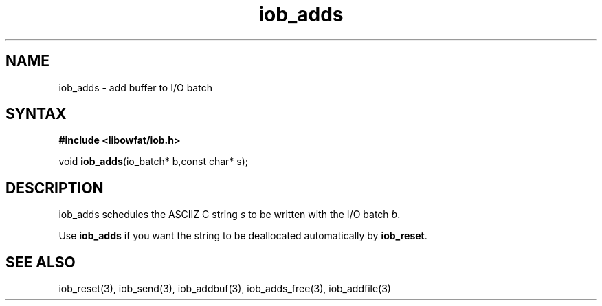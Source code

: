 .TH iob_adds 3
.SH NAME
iob_adds \- add buffer to I/O batch
.SH SYNTAX
.B #include <libowfat/iob.h>

void \fBiob_adds\fP(io_batch* b,const char* s);
.SH DESCRIPTION
iob_adds schedules the ASCIIZ C string \fIs\fR to be written
with the I/O batch \fIb\fR.

Use \fBiob_adds\fR if you want the string to be deallocated
automatically by \fBiob_reset\fR.
.SH "SEE ALSO"
iob_reset(3), iob_send(3), iob_addbuf(3), iob_adds_free(3), iob_addfile(3)
